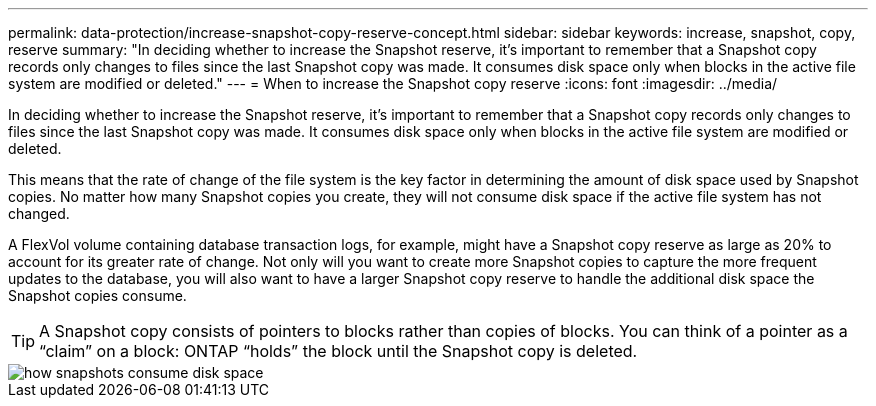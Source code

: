 ---
permalink: data-protection/increase-snapshot-copy-reserve-concept.html
sidebar: sidebar
keywords: increase, snapshot, copy, reserve
summary: "In deciding whether to increase the Snapshot reserve, it’s important to remember that a Snapshot copy records only changes to files since the last Snapshot copy was made. It consumes disk space only when blocks in the active file system are modified or deleted."
---
= When to increase the Snapshot copy reserve
:icons: font
:imagesdir: ../media/

[.lead]
In deciding whether to increase the Snapshot reserve, it's important to remember that a Snapshot copy records only changes to files since the last Snapshot copy was made. It consumes disk space only when blocks in the active file system are modified or deleted.

This means that the rate of change of the file system is the key factor in determining the amount of disk space used by Snapshot copies. No matter how many Snapshot copies you create, they will not consume disk space if the active file system has not changed.

A FlexVol volume containing database transaction logs, for example, might have a Snapshot copy reserve as large as 20% to account for its greater rate of change. Not only will you want to create more Snapshot copies to capture the more frequent updates to the database, you will also want to have a larger Snapshot copy reserve to handle the additional disk space the Snapshot copies consume.

[TIP]
====
A Snapshot copy consists of pointers to blocks rather than copies of blocks. You can think of a pointer as a "`claim`" on a block: ONTAP "`holds`" the block until the Snapshot copy is deleted.
====

image::../media/how-snapshots-consume-disk-space.gif[]
